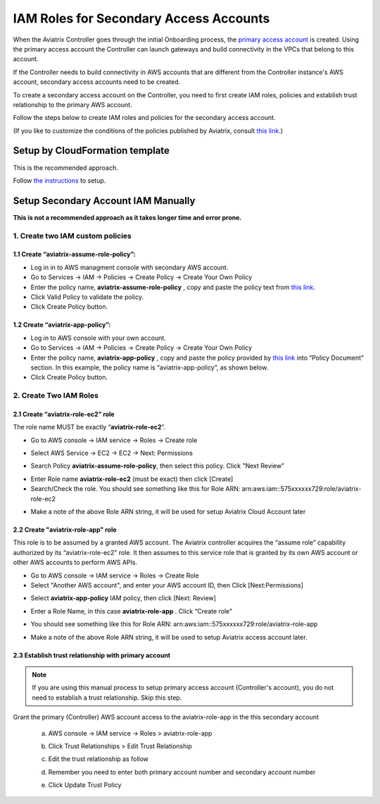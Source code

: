 .. meta::
   :description: How to Set Up IAM Role for Aviatrix
   :keywords: IAM, IAM role, IAM role Aviatrix

#######################################
IAM Roles for Secondary Access Accounts
#######################################

When the Aviatrix Controller goes through the initial Onboarding process, the `primary access account <http://docs.aviatrix.com/HowTos/onboarding_faq.html#what-is-the-aviatrix-primary-access-account>`_ is created. 
Using the primary access account the Controller can launch gateways and build connectivity in the VPCs 
that belong to this account. 

If the Controller needs to build connectivity in AWS accounts that are different from the Controller instance's AWS account, secondary access accounts need to be created. 

To create a secondary access account on the Controller, you need to first create IAM roles, policies and establish trust relationship to the primary AWS account. 

Follow the steps below to create IAM roles and policies for the secondary access account. 

(If you like to customize the conditions of the policies published by Aviatrix, consult `this link. <http://docs.aviatrix.com/HowTos/customize_aws_iam_policy.html>`_)

Setup by CloudFormation template 
===========================================================================

This is the recommended approach. 

Follow `the instructions <https://docs.aviatrix.com/HowTos/aviatrix_account.html#setup-additional-access-account-for-aws-cloud>`_ to setup. 



Setup Secondary Account IAM Manually
=========================================================================

**This is not a recommended approach as it takes longer time and error prone.** 

1. Create two IAM custom policies
--------------------------------------

1.1 Create “aviatrix-assume-role-policy”:
~~~~~~~~~~~~~~~~~~~~~~~~~~~~~~~~~~~~~~~~~

-  Log in in to AWS managment console with secondary AWS account.

-  Go to Services -> IAM -> Policies -> Create Policy -> Create Your Own
   Policy

-  Enter the policy name, **aviatrix-assume-role-policy** , copy and
   paste the policy text from `this
   link <https://s3-us-west-2.amazonaws.com/aviatrix-download/iam_assume_role_policy.txt>`__.

-  Click Valid Policy to validate the policy.

-  Click Create Policy button.

1.2 Create “aviatrix-app-policy”:
~~~~~~~~~~~~~~~~~~~~~~~~~~~~~~~~~

-  Log in to AWS console with your own account.

-  Go to Services -> IAM -> Policies -> Create Policy -> Create Your Own
   Policy

-  Enter the policy name, **aviatrix-app-policy** , copy and paste the
   policy provided by `this
   link <https://s3-us-west-2.amazonaws.com/aviatrix-download/IAM_access_policy_for_CloudN.txt>`__
   into “Policy Document” section. In this example, the policy name is
   “aviatrix-app-policy”, as shown below.

-  Click Create Policy button.

2. Create Two IAM Roles
----------------------------

2.1 Create “aviatrix-role-ec2” role
~~~~~~~~~~~~~~~~~~~~~~~~~~~~~~~~~~~~

The role name MUST be exactly “\ **aviatrix-role-ec2**\ ”.

-  Go to AWS console -> IAM service -> Roles -> Create role

|image3|

- Select AWS Service -> EC2 -> EC2 -> Next: Permissions

|image4|

- Search Policy **aviatrix-assume-role-policy**, then select this policy. Click "Next Review"

|image5|

-  Enter Role name **aviatrix-role-ec2** (must be exact) then click [Create]

-  Search/Check the role. You should see something
   like this for Role ARN:
   arn:aws:iam::575xxxxxx729:role/aviatrix-role-ec2

|image0|

-  Make a note of the above Role ARN string, it will be used for setup
   Aviatrix Cloud Account later



2.2 Create "aviatrix-role-app" role
~~~~~~~~~~~~~~~~~~~~~~~~~~~~~~~~~~~~~~~

This role is to be assumed by a granted AWS account. The Aviatrix
controller acquires the “assume role” capability authorized by its
“aviatrix-role-ec2” role. It then assumes to this service role that is
granted by its own AWS account or other AWS accounts to perform AWS
APIs.

-  Go to AWS console -> IAM service -> Roles -> Create Role

- Select "Another AWS account", and enter your AWS account ID, then Click [Next:Permissions]

|image6|

-  Select **aviatrix-app-policy** IAM policy, then click [Next: Review]

-  Enter a Role Name, in this case **aviatrix-role-app** . Click “Create role”

-  You should see something like this for Role ARN:
   arn:aws:iam::575xxxxxx729:role/aviatrix-role-app

-  Make a note of the above Role ARN string, it will be used to setup
   Aviatrix access account later.

    |image1|

2.3 Establish trust relationship with primary account
~~~~~~~~~~~~~~~~~~~~~~~~~~~~~~~~~~~~~~~~~~~~~~~~~~~~~~~

.. note::

   If you are using this manual process to setup primary access account (Controller's account), you do not need to establish a trust relationship. Skip this step. 

Grant the primary (Controller) AWS account access to the aviatrix-role-app in the
this secondary account

   a. AWS console -> IAM service -> Roles > aviatrix-role-app

   b. Click Trust Relationships > Edit Trust Relationship

   c. Edit the trust relationship as follow

      |image2|

   d. Remember you need to enter both primary account number and secondary account number

   e. Click Update Trust Policy


.. |image0| image:: IAM_media/image1.png
   :width: 6.50000in
   :height: 2.99931in
.. |image1| image:: IAM_media/image2.png
   :width: 6.50000in
   :height: 3.31806in
.. |image2| image:: IAM_media/image3.png
   :width: 4.67200in
   :height: 3.33379in
.. |image3| image:: IAM_media/img_create_assume_role_step_01.png
   :width: 4.67200in
   :height: 3.33379in
.. |image4| image:: IAM_media/img_create_assume_role_step_02_select_ec2_type_role.png
   :width: 4.67200in
   :height: 3.33379in
.. |image5| image:: IAM_media/img_create_assume_role_step_03_attach_assume_role_policy.png
   :width: 4.67200in
   :height: 3.33379in
.. |image6| image:: IAM_media/img_create_cross_account_role_step_01.png
   :width: 4.67200in
   :height: 3.33379in

.. |imageCFCreate| image:: IAM_media/cf_create.png

.. |imageCFSelectTemplate-S3| image:: IAM_media/imageCFSelectTemplate-S3.png

.. |imageCFEnableTermProtection| image:: IAM_media/cf_termination_protection.png

.. |imageCFCreateFinal| image:: IAM_media/cf_create_final.png

.. add in the disqus tag

.. disqus::
